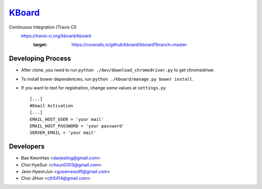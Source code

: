 
KBoard_
=====

Continuous Integration (Travis CI)
   https://travis-ci.org/kboard/kboard
      .. image:: https://api.travis-ci.org/kboard/kboard.svg?branch=master
            :alt: Build Status
                  :target: https://travis-ci.org/kboard/kboard
      .. image:: https://coveralls.io/repos/github/kboard/kboard/badge.svg?branch=master
      :target: https://coveralls.io/github/kboard/kboard?branch=master



Developing Process
-----
- After clone, you need to run ``python ./dev/download_chromedriver.py`` to get chromedriver.
- To install bower dependencies, run ``python ./kboard/manage.py bower install``.
- If you want to test for registration, change some values at ``settings.py`` ::

        [...]
        #Email Activation
        [...]
        EMAIL_HOST_USER = 'your mail'
        EMAIL_HOST_PASSWORD = 'your password'
        SERVER_EMAIL = 'your mail'


Developers
-----
- Bae KwonHan <darjeeling@gmail.com>
- Choi HyeSun <chsun0303@gmail.com>
- Jeon HyeonJun <guswnsxodlf@gmail.com>
- Choi JiHun <cjh5414@gmail.com>
